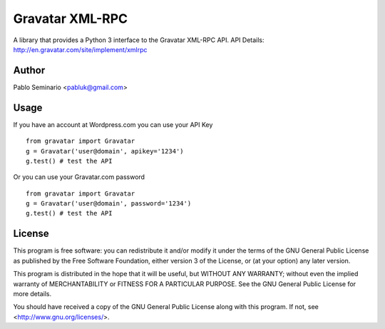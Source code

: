 ================
Gravatar XML-RPC
================

A library that provides a Python 3 interface to the Gravatar XML-RPC API.
API Details: http://en.gravatar.com/site/implement/xmlrpc

Author
------

Pablo Seminario <pabluk@gmail.com>

Usage
-----

If you have an account at Wordpress.com you can use your API Key
::

    from gravatar import Gravatar
    g = Gravatar('user@domain', apikey='1234')
    g.test() # test the API

Or you can use your Gravatar.com password
::

    from gravatar import Gravatar
    g = Gravatar('user@domain', password='1234')
    g.test() # test the API

License
-------

This program is free software: you can redistribute it and/or modify
it under the terms of the GNU General Public License as published by
the Free Software Foundation, either version 3 of the License, or
(at your option) any later version.

This program is distributed in the hope that it will be useful,
but WITHOUT ANY WARRANTY; without even the implied warranty of
MERCHANTABILITY or FITNESS FOR A PARTICULAR PURPOSE.  See the
GNU General Public License for more details.

You should have received a copy of the GNU General Public License
along with this program.  If not, see <http://www.gnu.org/licenses/>.
